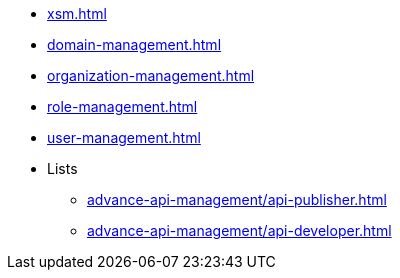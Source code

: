 * xref:xsm.adoc[]
* xref:domain-management.adoc[]
* xref:organization-management.adoc[]
* xref:role-management.adoc[]
* xref:user-management.adoc[]
* Lists
** xref:advance-api-management/api-publisher.adoc[]
** xref:advance-api-management/api-developer.adoc[]